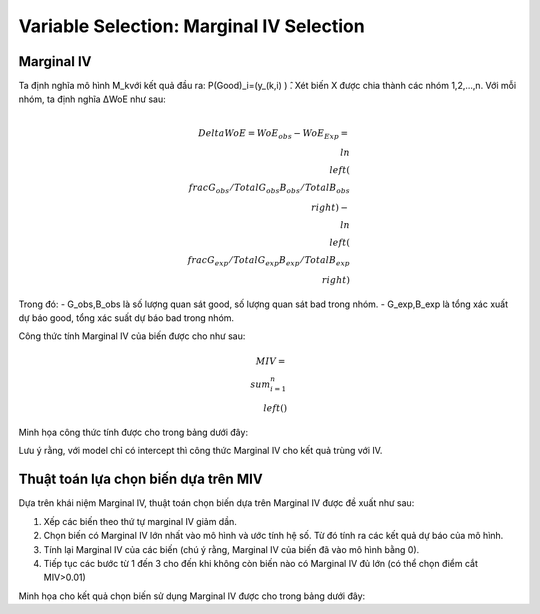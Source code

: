 .. _post-select_mariv:

=========================================
Variable Selection: Marginal IV Selection
=========================================

Marginal IV
===========
Ta định nghĩa mô hình M_kvới kết quả đầu ra: P(Good)_i=(y_(k,i)  ) ̂. Xét biến X được chia thành các nhóm 1,2,…,n. Với mỗi nhóm, ta định nghĩa ΔWoE như sau:

.. math::
    \\Delta WoE=WoE_obs-WoE_Exp=\\ln\\left(\\frac{G_obs/TotalG_obs}{B_obs/TotalB_obs}\\right)-\\ln\\left(\\frac{G_exp/TotalG_exp}{B_exp/TotalB_exp}\\right)

Trong đó:
- G_obs,B_obs là số lượng quan sát good, số lượng quan sát bad trong nhóm.
- G_exp,B_exp là tổng xác xuất dự báo good, tổng xác suất dự báo bad trong nhóm.

Công thức tính Marginal IV của biến được cho như sau:

.. math::
	MIV=\\sum_{i=1}^n \\left(%G_obs-%B_obs \\right)
Minh họa công thức tính được cho trong bảng dưới đây:

Lưu ý rằng, với model chỉ có intercept thì công thức Marginal IV cho kết quả trùng với IV.

Thuật toán lựa chọn biến dựa trên MIV
=====================================

Dựa trên khái niệm Marginal IV, thuật toán chọn biến dựa trên Marginal IV được đề xuất như sau:

#. Xếp các biến theo thứ tự marginal IV giảm dần.
#. Chọn biến có Marginal IV lớn nhất vào mô hình và ước tính hệ số. Từ đó tính ra các kết quả dự báo của mô hình.
#. Tính lại Marginal IV của các biến (chú ý rằng, Marginal IV của biến đã vào mô hình bằng 0).
#. Tiếp tục các bước từ 1 đến 3 cho đến khi không còn biến nào có Marginal IV đủ lớn (có thể chọn điểm cắt MIV>0.01)

Minh họa cho kết quả chọn biến sử dụng Marginal IV được cho trong bảng dưới đây:

